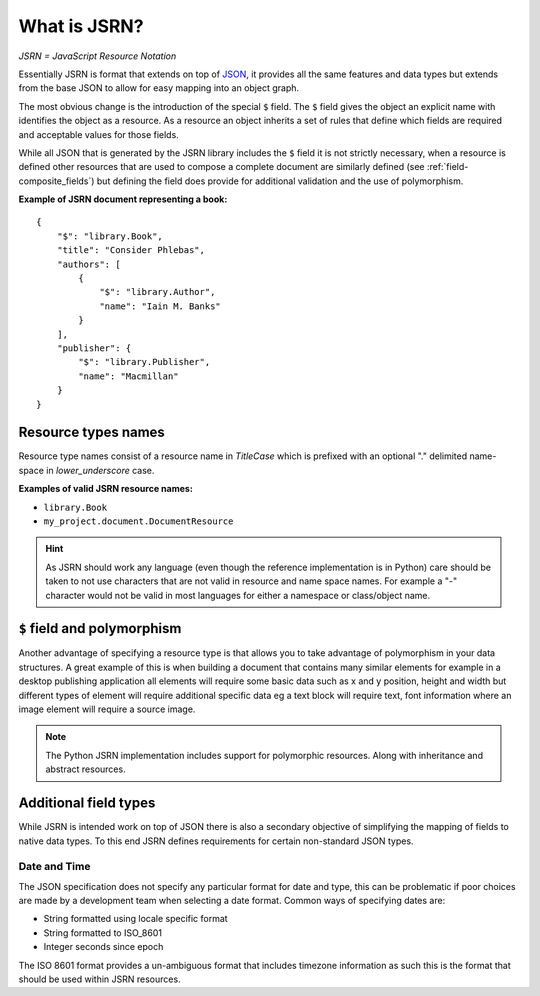 #############
What is JSRN?
#############

*JSRN = JavaScript Resource Notation*

Essentially JSRN is format that extends on top of `JSON <http://www.json.org/>`_, it provides all the same features and
data types but extends from the base JSON to allow for easy mapping into an object graph.

The most obvious change is the introduction of the special ``$`` field. The ``$`` field gives the object an explicit
name with identifies the object as a resource. As a resource an object inherits a set of rules that define which fields
are required and acceptable values for those fields.

While all JSON that is generated by the JSRN library includes the ``$`` field it is not strictly necessary, when a
resource is defined other resources that are used to compose a complete document are similarly defined (see
:ref:`field-composite_fields`) but defining the field does provide for additional validation and the use of
polymorphism.

**Example of JSRN document representing a book:**
::

    {
        "$": "library.Book",
        "title": "Consider Phlebas",
        "authors": [
            {
                "$": "library.Author",
                "name": "Iain M. Banks"
            }
        ],
        "publisher": {
            "$": "library.Publisher",
            "name": "Macmillan"
        }
    }


Resource types names
********************

Resource type names consist of a resource name in *TitleCase* which is prefixed with an optional "." delimited
name-space in *lower_underscore* case.

**Examples of valid JSRN resource names:**

* ``library.Book``
* ``my_project.document.DocumentResource``

.. hint::
    As JSRN should work any language (even though the reference implementation is in Python) care should be taken
    to not use characters that are not valid in resource and name space names. For example a "-" character would not be
    valid in most languages for either a namespace or class/object name.


``$`` field and polymorphism
****************************

Another advantage of specifying a resource type is that allows you to take advantage of polymorphism in your data
structures. A great example of this is when building a document that contains many similar elements for example in a
desktop publishing application all elements will require some basic data such as x and y position, height and width but
different types of element will require additional specific data eg a text block will require text, font information
where an image element will require a source image.

.. note::
    The Python JSRN implementation includes support for polymorphic resources. Along with inheritance and abstract
    resources.


Additional field types
**********************

While JSRN is intended work on top of JSON there is also a secondary objective of simplifying the mapping of fields to
native data types. To this end JSRN defines requirements for certain non-standard JSON types.

Date and Time
=============

The JSON specification does not specify any particular format for date and type, this can be problematic if poor choices
are made by a development team when selecting a date format. Common ways of specifying dates are:

* String formatted using locale specific format
* String formatted to ISO_8601
* Integer seconds since epoch

The ISO 8601 format provides a un-ambiguous format that includes timezone information as such this is the format that 
should be used within JSRN resources.
